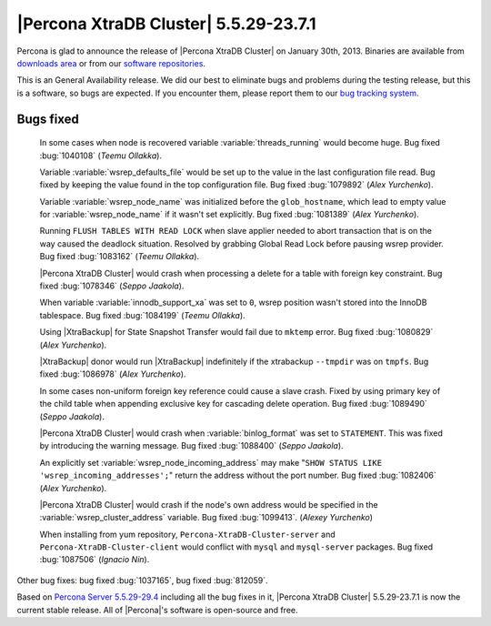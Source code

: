 .. rn:: 5.5.29-23.7.1

========================================
 |Percona XtraDB Cluster| 5.5.29-23.7.1
========================================

Percona is glad to announce the release of |Percona XtraDB Cluster| on January 30th, 2013. Binaries are available from `downloads area <http://www.percona.com/downloads/Percona-XtraDB-Cluster/5.5.29-23.7.1/>`_ or from our `software repositories <http://www.percona.com/doc/percona-xtradb-cluster/installation.html#using-percona-software-repositories>`_.

This is an General Availability release. We did our best to eliminate bugs and problems during the testing release, but this is a software, so bugs are expected. If you encounter them, please report them to our `bug tracking system <https://bugs.launchpad.net/percona-xtradb-cluster/+filebug>`_.


Bugs fixed 
==========

  In some cases when node is recovered variable :variable:`threads_running` would become huge. Bug fixed :bug:`1040108` (*Teemu Ollakka*).

  Variable :variable:`wsrep_defaults_file` would be set up to the value in the last configuration file read. Bug fixed by keeping the value found in the top configuration file. Bug fixed :bug:`1079892` (*Alex Yurchenko*).

  Variable :variable:`wsrep_node_name` was initialized before the ``glob_hostname``, which lead to empty value for :variable:`wsrep_node_name` if it wasn't set explicitly. Bug fixed :bug:`1081389` (*Alex Yurchenko*). 

  Running ``FLUSH TABLES WITH READ LOCK`` when slave applier needed to abort transaction that is on the way caused the deadlock situation. Resolved by grabbing Global Read Lock before pausing wsrep provider. Bug fixed :bug:`1083162` (*Teemu Ollakka*).

  |Percona XtraDB Cluster| would crash when processing a delete for a table with foreign key constraint. Bug fixed :bug:`1078346` (*Seppo Jaakola*).

  When variable :variable:`innodb_support_xa` was set to ``0``, wsrep position wasn't stored into the InnoDB tablespace. Bug fixed :bug:`1084199` (*Teemu Ollakka*).

  Using |XtraBackup| for State Snapshot Transfer would fail due to ``mktemp`` error. Bug fixed :bug:`1080829` (*Alex Yurchenko*).

  |XtraBackup| donor would run |XtraBackup| indefinitely if the xtrabackup ``--tmpdir`` was on ``tmpfs``. Bug fixed :bug:`1086978` (*Alex Yurchenko*).

  In some cases non-uniform foreign key reference could cause a slave crash. Fixed by using primary key of the child table when appending exclusive key for cascading delete operation. Bug fixed :bug:`1089490` (*Seppo Jaakola*).

  |Percona XtraDB Cluster| would crash when :variable:`binlog_format` was set to ``STATEMENT``. This was fixed by introducing the warning message. Bug fixed :bug:`1088400` (*Seppo Jaakola*).

  An explicitly set :variable:`wsrep_node_incoming_address` may make "``SHOW STATUS LIKE 'wsrep_incoming_addresses';``" return the address without the port number. Bug fixed :bug:`1082406` (*Alex Yurchenko*).

  |Percona XtraDB Cluster| would crash if the node's own address would be specified in the :variable:`wsrep_cluster_address` variable. Bug fixed :bug:`1099413`. (*Alexey Yurchenko*)

  When installing from yum repository, ``Percona-XtraDB-Cluster-server`` and ``Percona-XtraDB-Cluster-client`` would conflict with ``mysql`` and ``mysql-server`` packages. Bug fixed :bug:`1087506` (*Ignacio Nin*).

Other bug fixes: bug fixed :bug:`1037165`, bug fixed :bug:`812059`.

Based on `Percona Server 5.5.29-29.4 <http://www.percona.com/doc/percona-server/5.5/release-notes/Percona-Server-5.5.29-29.4.html>`_ including all the bug fixes in it, |Percona XtraDB Cluster| 5.5.29-23.7.1 is now the current stable release. All of |Percona|'s software is open-source and free. 

